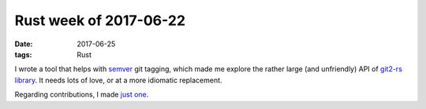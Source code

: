 Rust week of 2017-06-22
=======================

:date: 2017-06-25
:tags: Rust


I wrote a tool that helps with semver__ git tagging, which made
me explore the rather large (and unfriendly) API of `git2-rs library`__.
It needs lots of love, or at a more idiomatic replacement.

Regarding contributions, I made `just one`__.


__ http://semver.org
__ https://github.com/alexcrichton/git2-rs
__ https://github.com/chyh1990/yaml-rust/pull/79
